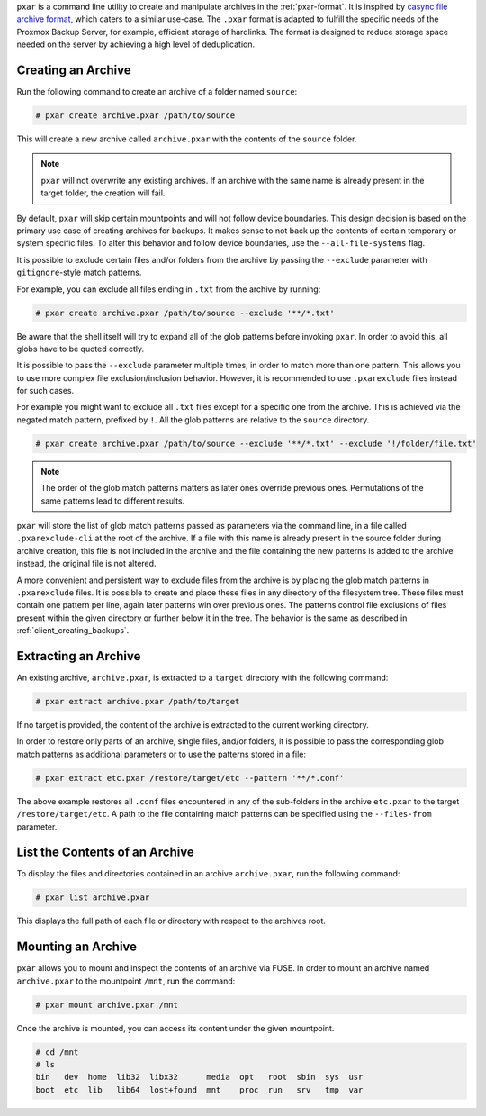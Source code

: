 ``pxar`` is a command line utility to create and manipulate archives in the
:ref:`pxar-format`.
It is inspired by `casync file archive format
<http://0pointer.net/blog/casync-a-tool-for-distributing-file-system-images.html>`_,
which caters to a similar use-case.
The ``.pxar`` format is adapted to fulfill the specific needs of the Proxmox
Backup Server, for example, efficient storage of hardlinks.
The format is designed to reduce storage space needed on the server by achieving
a high level of deduplication.

Creating an Archive
^^^^^^^^^^^^^^^^^^^

Run the following command to create an archive of a folder named ``source``:

.. code-block:: console

    # pxar create archive.pxar /path/to/source

This will create a new archive called ``archive.pxar`` with the contents of the
``source`` folder.

.. NOTE:: ``pxar`` will not overwrite any existing archives. If an archive with
    the same name is already present in the target folder, the creation will
    fail.

By default, ``pxar`` will skip certain mountpoints and will not follow device
boundaries. This design decision is based on the primary use case of creating
archives for backups. It makes sense to not back up the contents of certain
temporary or system specific files.
To alter this behavior and follow device boundaries, use the
``--all-file-systems`` flag.

It is possible to exclude certain files and/or folders from the archive by
passing the ``--exclude`` parameter with ``gitignore``\-style match patterns.

For example, you can exclude all files ending in ``.txt`` from the archive
by running:

.. code-block:: console

    # pxar create archive.pxar /path/to/source --exclude '**/*.txt'

Be aware that the shell itself will try to expand all of the glob patterns before
invoking ``pxar``.
In order to avoid this, all globs have to be quoted correctly.

It is possible to pass the ``--exclude`` parameter multiple times, in order to
match more than one pattern. This allows you to use more complex
file exclusion/inclusion behavior. However, it is recommended to use
``.pxarexclude`` files instead for such cases.

For example you might want to exclude all ``.txt`` files except for a specific
one from the archive. This is achieved via the negated match pattern, prefixed
by ``!``.
All the glob patterns are relative to the ``source`` directory.

.. code-block:: console

    # pxar create archive.pxar /path/to/source --exclude '**/*.txt' --exclude '!/folder/file.txt'

.. NOTE:: The order of the glob match patterns matters as later ones override
    previous ones. Permutations of the same patterns lead to different results.

``pxar`` will store the list of glob match patterns passed as parameters via the
command line, in a file called ``.pxarexclude-cli`` at the root of
the archive.
If a file with this name is already present in the source folder during archive
creation, this file is not included in the archive and the file containing the
new patterns is added to the archive instead, the original file is not altered.

A more convenient and persistent way to exclude files from the archive is by
placing the glob match patterns in ``.pxarexclude`` files.
It is possible to create and place these files in any directory of the filesystem
tree.
These files must contain one pattern per line, again later patterns win over
previous ones.
The patterns control file exclusions of files present within the given directory
or further below it in the tree.
The behavior is the same as described in :ref:`client_creating_backups`.

Extracting an Archive
^^^^^^^^^^^^^^^^^^^^^

An existing archive, ``archive.pxar``, is extracted to a ``target`` directory
with the following command:

.. code-block:: console

    # pxar extract archive.pxar /path/to/target

If no target is provided, the content of the archive is extracted to the current
working directory.

In order to restore only parts of an archive, single files, and/or folders,
it is possible to pass the corresponding glob match patterns as additional
parameters or to use the patterns stored in a file:

.. code-block:: console

    # pxar extract etc.pxar /restore/target/etc --pattern '**/*.conf'

The above example restores all ``.conf`` files encountered in any of the
sub-folders in the archive ``etc.pxar`` to the target ``/restore/target/etc``.
A path to the file containing match patterns can be specified using the
``--files-from`` parameter.

List the Contents of an Archive
^^^^^^^^^^^^^^^^^^^^^^^^^^^^^^^

To display the files and directories contained in an archive ``archive.pxar``,
run the following command:

.. code-block:: console

    # pxar list archive.pxar

This displays the full path of each file or directory with respect to the
archives root.

Mounting an Archive
^^^^^^^^^^^^^^^^^^^

``pxar`` allows you to mount and inspect the contents of an archive via _`FUSE`.
In order to mount an archive named ``archive.pxar`` to the mountpoint ``/mnt``,
run the command:

.. code-block:: console

    # pxar mount archive.pxar /mnt

Once the archive is mounted, you can access its content under the given
mountpoint.

.. code-block:: console

    # cd /mnt
    # ls
    bin   dev  home  lib32  libx32      media  opt   root  sbin  sys  usr
    boot  etc  lib   lib64  lost+found  mnt    proc  run   srv   tmp  var


